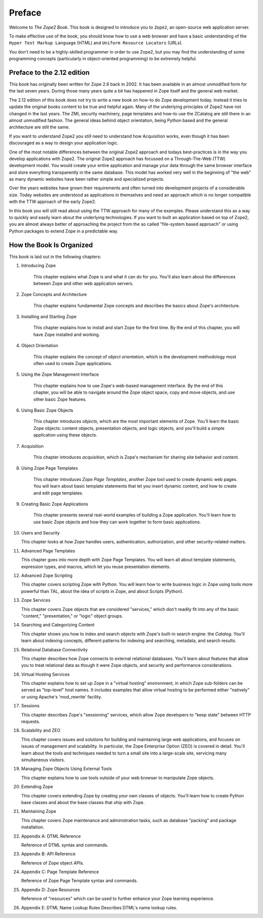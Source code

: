 Preface
=======

Welcome to *The Zope2 Book*.  This book is designed to introduce you
to ``Zope2``, an open-source web application server.

To make effective use of the book, you should know how to use a web
browser and have a basic understanding of the ``Hyper
Text Markup Language`` (HTML) and ``Uniform Resource Locators`` (URLs).

You don't need to be a highly-skilled programmer in order to use Zope2,
but you may find the understanding of some programming concepts (particularly
in object-oriented programming) to be extremely helpful.

Preface to the 2.12 edition
---------------------------

This book has originally been written for Zope 2.6 back in 2002. It has been
available in an almost unmodified form for the last seven years. During those
many years quite a bit has happened in Zope itself and the general web market.

The 2.12 edition of this book does not try to write a new book on how-to do
Zope development today. Instead it tries to update the original books content
to be true and helpful again. Many of the underlying principles of Zope2 have
not changed in the last years. The ZMI, security machinery, page templates and
how-to use the ZCatalog are still there in an almost unmodified fashion.
The general ideas behind object orientation, being Python based and the
general architecture are still the same.

If you want to understand Zope2 you still need to understand how Acquisition
works, even though it has been discouraged as a way to design your application
logic.

One of the most notable differences between the original Zope2 approach and
todays best-practices is in the way you develop applications with Zope2. The
original Zope2 approach has focussed on a Through-The-Web (TTW) development
model. You would create your entire application and manage your data through
the same browser interface and store everything transparently in the same
database. This model has worked very well in the beginning of "the web" as
many dynamic websites have been rather simple and specialized projects.

Over the years websites have grown their requirements and often turned into
development projects of a considerable size. Today websites are understood
as applications in themselves and need an approach which is no longer
compatible with the TTW approach of the early Zope2.

In this book you will still read about using the TTW approach for many of
the examples. Please understand this as a way to quickly and easily learn
about the underlying technologies. If you want to built an application based
on top of Zope2, you are almost always better of approaching the project from
the so called "file-system based approach" or using Python packages to extend
Zope in a predictable way.


How the Book Is Organized
-------------------------

This book is laid out in the following chapters:

1. Introducing Zope

    This chapter explains what Zope is and what it can do for you.
    You'll also learn about the differences between Zope and other
    web application servers.

2. Zope Concepts and Architecture

    This chapter explains fundamental Zope concepts and describes
    the basics about Zope's architecture.

3. Installing and Starting Zope

    This chapter explains how to install and start Zope for the
    first time.  By the end of this chapter, you will have Zope
    installed and working.

4. Object Orientation

    This chapter explains the concept of *object orientation*,
    which is the development methodology most often used to
    create Zope applications.

5. Using the Zope Management Interface

    This chapter explains how to use Zope's web-based management
    interface. By the end of this chapter, you will be able to
    navigate around the Zope object space, copy and move objects,
    and use other basic Zope features.

6. Using Basic Zope Objects

    This chapter introduces *objects*, which are the most
    important elements of Zope.  You'll learn the basic Zope
    objects: content objects, presentation objects, and logic
    objects, and you'll build a simple application using these
    objects.

7. Acquisition

    This chapter introduces *acquisition*, which is Zope's
    mechanism for sharing site behavior and content.

8. Using Zope Page Templates

    This chapter introduces *Zope Page Templates*, another Zope tool
    used to create dynamic web pages. You will learn about basic
    template statements that let you insert dynamic content, and how
    to create and edit page templates.

9. Creating Basic Zope Applications  

    This chapter presents several real-world
    examples of building a Zope application.  You'll learn how to
    use basic Zope objects and how they can work together to form
    basic applications.

10. Users and Security

    This chapter looks at how Zope handles users, authentication,
    authorization, and other security-related matters.

11. Advanced Page Templates

    This chapter goes into more depth with Zope Page Templates. You will learn
    all about template statements, expression types, and macros, which let you
    reuse presentation elements.

12. Advanced Zope Scripting

    This chapter covers scripting Zope with Python. You will learn how to write
    business logic in Zope using tools more powerful than TAL, about the idea
    of *scripts* in Zope, and about Scripts (Python).

13. Zope Services

    This chapter covers Zope objects that are considered "services," which
    don't readily fit into any of the basic "content,"
    "presentation," or "logic" object groups.

14. Searching and Categorizing Content

    This chapter shows you how to index and search objects with
    Zope's built-in search engine: the *Catalog*. You'll learn about 
    indexing concepts, different patterns for
    indexing and searching, metadata, and
    search results. 

15. Relational Database Connectivity

    This chapter describes how Zope connects to external
    relational databases.  You'll learn about features that allow you
    to treat relational data as though it were Zope
    objects, and security and performance
    considerations.

16. Virtual Hosting Services

    This chapter explains how to set up Zope in a "virtual hosting"
    environment, in which Zope sub-folders can be served as "top-level"
    host names.  It includes examples that allow virtual hosting to
    be performed either "natively" or using Apache's 'mod_rewrite'
    facility.

17. Sessions

    This chapter describes Zope's "sessioning" services, which allow
    Zope developers to "keep state" between HTTP requests.

18. Scalability and ZEO

    This chapter covers issues and solutions for building and
    maintaining large web applications, and focuses on issues of
    management and scalability. In particular, the Zope Enterprise
    Option (ZEO) is covered in detail.  You'll learn about the
    tools and techniques needed to turn a small site into a
    large-scale site, servicing many simultaneous visitors.

19. Managing Zope Objects Using External Tools

    This chapter explains how to use tools outside of your web
    browser to manipulate Zope objects.

20. Extending Zope

    This chapter covers extending Zope by creating your own classes of objects.
    You'll learn how to create Python base classes and about the base classes
    that ship with Zope.

21. Maintaining Zope

    This chapter covers Zope maintenance and administration tasks,
    such as database "packing" and package installation.

22. Appendix A: DTML Reference

    Reference of DTML syntax and commands.

23. Appendix B:  API Reference

    Reference of Zope object APIs.

24. Appendix C:  Page Template Reference

    Reference of Zope Page Template syntax and commands.

25. Appendix D:  Zope Resources

    Reference of "resources" which can be used to further enhance
    your Zope learning experience.

26. Appendix E: DTML Name Lookup Rules
    Describes DTML's name lookup rules.

